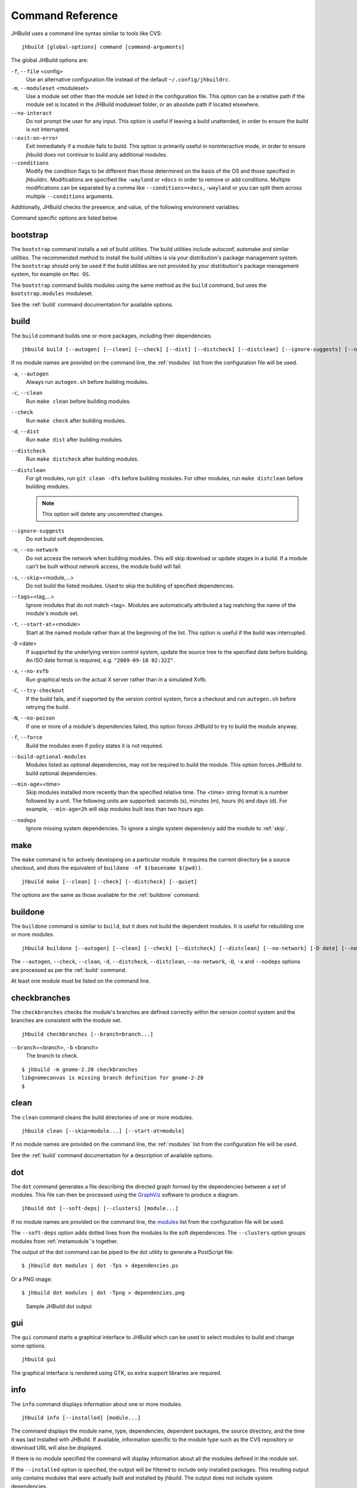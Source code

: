 Command Reference
=================

JHBuild uses a command line syntax similar to tools like CVS:

::

    jhbuild [global-options] command [command-arguments]

The global JHBuild options are:

``-f``, ``--file`` <config>
   Use an alternative configuration file instead of the default
   ``~/.config/jhbuildrc``.

``-m``, ``--moduleset`` <moduleset>
   Use a module set other than the module set listed in the
   configuration file. This option can be a relative path if the module
   set is located in the JHBuild moduleset folder, or an absolute path
   if located elsewhere.

``--no-interact``
   Do not prompt the user for any input. This option is useful if
   leaving a build unattended, in order to ensure the build is not
   interrupted.

``--exit-on-error``
   Exit immediately if a module fails to build. This option is primarily
   useful in noninteractive mode, in order to ensure jhbuild does not
   continue to build any additional modules.

``--conditions``
   Modify the condition flags to be different than those determined on
   the basis of the OS and those specified in jhbuildrc. Modifications
   are specified like ``-wayland`` or ``+docs`` in order to remove or
   add conditions. Multiple modifications can be separated by a comma
   like ``--conditions=+docs,-wayland`` or you can split them across
   multiple ``--conditions`` arguments.

Additionally, JHBuild checks the presence, and value, of the following
environment variables:

.. envvar:: JHBUILD_RUN_AS_ROOT

   By default, JHBuild does not run when using the root user, to avoid
   destructive operations that may affect the whole system. In certain
   cases, though, it's acceptable to run JHBuild as root; for instance,
   inside a container, or in a continuous integration environment.
   Exporting the :envvar:`JHBUILD_RUN_AS_ROOT` will disable the user id check
   at startup.

Command specific options are listed below.

.. _bootstrap:

bootstrap
---------

The ``bootstrap`` command installs a set of build utilities. The build
utilities include autoconf, automake and similar utilities. The
recommended method to install the build utilities is via your
distribution's package management system. The ``bootstrap`` should only
be used if the build utilities are not provided by your distribution's
package management system, for example on ``Mac OS``.

The ``bootstrap`` command builds modules using the same method as the
``build`` command, but uses the ``bootstrap.modules`` moduleset.

See the :ref:`build` command documentation for available options.

.. _build:

build
-----

The ``build`` command builds one or more packages, including their
dependencies.

::

    jhbuild build [--autogen] [--clean] [--check] [--dist] [--distcheck] [--distclean] [--ignore-suggests] [--no-network] [--skip=module...] [--start-at=module] [--tags=tags] [-D date] [--no-xvfb] [--try-checkout] [--no-poison] [--force] [--build-optional-modules] [--min-age=time] [--nodeps] [module...]

If no module names are provided on the command line, the :ref:`modules`
list from the configuration file will be used.

``-a``, ``--autogen``
   Always run ``autogen.sh`` before building modules.

``-c``, ``--clean``
   Run ``make clean`` before building modules.

``--check``
   Run ``make check`` after building modules.

``-d``, ``--dist``
   Run ``make dist`` after building modules.

``--distcheck``
   Run ``make distcheck`` after building modules.

``--distclean``
   For git modules, run ``git clean -dfx`` before building modules. For
   other modules, run ``make distclean`` before building modules.

   .. note::

      This option will delete any uncommitted changes.

``--ignore-suggests``
   Do not build soft dependencies.

``-n``, ``--no-network``
   Do not access the network when building modules. This will skip
   download or update stages in a build. If a module can't be built
   without network access, the module build will fail.

``-s``, ``--skip``\ =<module,...>
   Do not build the listed modules. Used to skip the building of
   specified dependencies.

``--tags``\ =<tag,...>
   Ignore modules that do not match <tag>. Modules are automatically
   attributed a tag matching the name of the module's module set.

``-t``, ``--start-at``\ =<module>
   Start at the named module rather than at the beginning of the list.
   This option is useful if the build was interrupted.

``-D`` <date>
   If supported by the underlying version control system, update the
   source tree to the specified date before building. An ISO date format
   is required, e.g. ``"2009-09-18 02:32Z"``.

``-x``, ``--no-xvfb``
   Run graphical tests on the actual X server rather than in a simulated
   Xvfb.

``-C``, ``--try-checkout``
   If the build fails, and if supported by the version control system,
   force a checkout and run ``autogen.sh`` before retrying the build.

``-N``, ``--no-poison``
   If one or more of a module's dependencies failed, this option forces
   JHBuild to try to build the module anyway.

``-f``, ``--force``
   Build the modules even if policy states it is not required.

``--build-optional-modules``
   Modules listed as optional dependencies, may not be required to build
   the module. This option forces JHBuild to build optional
   dependencies.

``--min-age``\ =<time>
   Skip modules installed more recently than the specified relative
   time. The <time> string format is a number followed by a unit. The
   following units are supported: seconds (s), minutes (m), hours (h)
   and days (d). For example, ``--min-age=2h`` will skip modules built
   less than two hours ago.

``--nodeps``
   Ignore missing system dependencies. To ignore a single system
   dependency add the module to :ref:`skip`.

.. _make:

make
----

The ``make`` command is for actively developing on a particular module.
It requires the current directory be a source checkout, and does the
equivalent of ``buildone -nf $(basename $(pwd))``.

::

    jhbuild make [--clean] [--check] [--distcheck] [--quiet]


The options are the same as those available for the
:ref:`buildone` command.

.. _buildone:

buildone
--------

The ``buildone`` command is similar to ``build``, but it does not build
the dependent modules. It is useful for rebuilding one or more modules.

::

    jhbuild buildone [--autogen] [--clean] [--check] [--distcheck] [--distclean] [--no-network] [-D date] [--no-xvfb] [--force] [--min-age=time] [--nodeps] module...

The ``--autogen``, ``--check``, ``--clean``, ``-d``, ``--distcheck``,
``--distclean``, ``--no-network``, ``-D``, ``-x`` and ``--nodeps``
options are processed as per the :ref:`build` command.

At least one module must be listed on the command line.

.. _checkbranches:

checkbranches
-------------

The ``checkbranches`` checks the module's branches are defined correctly
within the version control system and the branches are consistent with
the module set.

::

    jhbuild checkbranches [--branch=branch...]

``--branch``\ =<branch>, ``-b`` <branch>
   The branch to check.

::

   $ jhbuild -m gnome-2.20 checkbranches
   libgnomecanvas is missing branch definition for gnome-2-20
   $

.. _clean:

clean
-----

The ``clean`` command cleans the build directories of one or more
modules.

::

    jhbuild clean [--skip=module...] [--start-at=module]

If no module names are provided on the command line, the
:ref:`modules` list from the configuration file will be
used.

See the :ref:`build` command documentation for a description of available options.

.. _dot:

dot
---

The ``dot`` command generates a file describing the directed graph
formed by the dependencies between a set of modules. This file can then
be processed using the `GraphViz <http://www.graphviz.org/>`__ software
to produce a diagram.

::

    jhbuild dot [--soft-deps] [--clusters] [module...]

If no module names are provided on the command line, the
`modules <#cfg-modules>`__ list from the configuration file will be
used.

The ``--soft-deps`` option adds dotted lines from the modules to the
soft dependencies. The ``--clusters`` option groups modules from
:ref:`metamodule`'s together.

The output of the dot command can be piped to the dot utility to
generate a PostScript file:

::

   $ jhbuild dot modules | dot -Tps > dependencies.ps

Or a PNG image:

::

   $ jhbuild dot modules | dot -Tpng > dependencies.png

.. figure:: _static/jhbuild_sample_dot_output.png
   :alt: Sample JHBuild dot output
   :name: sample-dot-output

   Sample JHBuild dot output

.. _gui:

gui
---

The ``gui`` command starts a graphical interface to JHBuild which can be
used to select modules to build and change some options.

::

    jhbuild gui

The graphical interface is rendered using GTK, so extra support
libraries are required.

.. _info:

info
----

The ``info`` command displays information about one or more modules.

::

    jhbuild info [--installed] [module...]

The command displays the module name, type, dependencies, dependent
packages, the source directory, and the time it was last installed with
JHBuild. If available, information specific to the module type such as
the CVS repository or download URL will also be displayed.

If there is no module specified the command will display information
about all the modules defined in the module set.

If the ``--installed`` option is specified, the output will be filtered
to include only installed packages. This resulting output only contains
modules that were actually built and installed by jhbuild. The output
does not include system dependencies.

.. note::

   If the ``--installed`` option is specified together with one or more
   module names, then only the installed modules (not including system
   dependencies) are printed out. If at least one module is not
   installed, then the command will exit with a return value of 1.


.. _list:

list
----

The ``list`` command displays the expanded list of modules the ``build``
command would build.

::

    jhbuild list [-a] [-r] [-s] [--start-at=module] [--tags=tags] [--ignore-suggests] [--list-optional-modules] [module...]

If no module names are provided on the command line, the
:ref:`modules` list from the configuration file will be
used.

The ``--skip``, ``--start-at``, ``--tags``, and ``--ignore-suggests``
options are processed as per the :ref:`build` command.

``-a``, ``--all-modules``
   List all the modules from the module set regardless of the build
   dependencies.

``-r``, ``--show-revision``
   If a module is set to a branch, show the branch name with the module
   name.

``--list-optional-modules``
   This option forces JHBuild to list optional dependencies.

.. _rdepends:

rdepends
--------

The ``rdepends`` command displays the reverse dependencies of a module.

::

    jhbuild rdepends [module]

``--dependencies``
   Show dependency path next to modules.

``--direct``
   Limit display to modules directly depending on specified module.

.. _run:

run
---

The ``run`` command runs the specified command using the same
environment that JHBuild uses when building modules.

::

    jhbuild run [--in-builddir] [--in-checkoutdir] program [argument...]

If using JHBuild to build GNOME, this command can be useful in X startup
scripts.

``--in-builddir``\ =<module>
   Run the command in the build directory of the specified module.

``--in-checkoutdir``\ =<module>
   Run the command in the source directory of the specified module.

.. _sanitycheck:

sanitycheck
-----------

The ``sanitycheck`` command performs a number of checks to verify the
build environment is okay.

::

    jhbuild sanitycheck

Some of the checks include:

-  The checkout and install prefixes are writable.

-  The required build tools are installed.

-  Some commonly used macros are available in the search paths of the
   ``aclocal`` commands associated with the various versions of
   ``automake``.

-  The XML catalog contains the DocBook DTD and stylesheets.

.. _shell:

shell
-----

The ``shell`` command starts the user's shell with the same environment
as JHBuild uses when building modules.

::

    jhbuild shell

This command is equivalent to the following:

::

   $ jhbuild run $SHELL

.. envvar:: UNDER_JHBUILD

The ``UNDER_JHBUILD`` environment variable will be set to "true" when
this shell is active. You can use the presence of that variable to
customize your shell's prompt to indicate that you indeed are under a
jhbuild-controlled shell. For example, you may want to put this in your
``.bashrc``:

::

       if [ -n "$UNDER_JHBUILD" ]; then
           PS1="[jhbuild] $PS1"
       fi


This will make your bash shell display ``[jhbuild]`` before your normal
prompt, making it easier to see which shells are under a jhbuild
environment.

.. _sysdeps:

sysdeps
-------

The ``sysdeps`` command displays:

1. a list of installed system packages which will be used during the
   build. JHBuild will not build these modules and opt to use the system
   package instead.

2. a list of required packages. To begin a build the packages must be
   provided by your system.

3. a list of optional packages. The corresponding system package was not
   found or too old. JHBuild will build the module. Optional packages
   will not be displayed if :ref:`partial_build`
   is ``False``.

::

    jhbuild sysdeps [--install]

``--install``
   This option installs system packages which are dependencies of the
   moduleset. The installation method depends on your distribution.
   System packages are installed using PackageKit, if available. For
   distributions using APT such as ``Debian`` and ``Ubuntu``, this
   option requires apt-file to be installed.

::

   $ jhbuild sysdeps
   System installed packages which are new enough:
     speex (speex.pc required=1.2rc1, installed=1.2rc1)
     lcms2 (lcms2.pc required=2.2, installed=2.2)
   ...
   Required packages:
     System installed packages which are too old:
       (none)
     No matching system package installed:
       zlib (zlib.pc required=1.2)
   Optional packages: (JHBuild will build the missing packages)
     System installed packages which are too old:
       WebKit (webkitgtk-3.0.pc required=1.5.1, installed=1.4.0)
       ...
     No matching system package installed:
       pulseaudio (libpulse.pc required=2.0)
       ...

.. _tinderbox:

tinderbox
---------

The ``tinderbox`` command is similar to ``build``, but writes all
terminal output to HTML files suitable for publishing on a website. It
can be used to set up systems similar to Mozilla's Tinderbox, or
Debian's Buildd.

::

    jhbuild tinderbox [--autogen] [--clean] [--distclean] [--no-network] [--output=directory] [--skip=module...] [--start-at=module] [-D date] [-C] [-N] [-f] [--nodeps] [module...]

The ``--autogen``, ``--clean``, ``--distclean``, ``--no-network``,
``--skip``, ``--start-at``, ``-D``, ``-C``, ``-N``, ``-f`` and
``--nodeps`` options are processed as per the :ref:`build` command.

``-o``, ``--output``\ =<directory>
   The directory to write the HTML files. JHBuild will create an index
   (``index.html``) and a HTML file for each module.

.. _uninstall:

uninstall
---------

The ``uninstall`` command uninstalls one or more modules.

::

    jhbuild uninstall module...

.. _update:

update
------

The ``update`` command is similar to ``build``, but only performs the
download or update stage for modules without building them.

::

    jhbuild update [--skip=module...] [--start-at=module] [--tags=tags] [--ignore-suggests] [-D date] [module...]

The ``--skip``, ``--start-at``, ``--tags``, ``--ignore-suggests`` and
``-D`` options are processed as per the :ref:`build` command.

.. _updateone:

updateone
---------

The ``updateone`` command is similar to ``update``, but it does not
update the dependent modules. It is useful for updating one or more
modules.

::

    jhbuild updateone [-D date] module...

The ``-D`` option is processed as per the :ref:`build` command.

At least one module must be listed on the command line.
